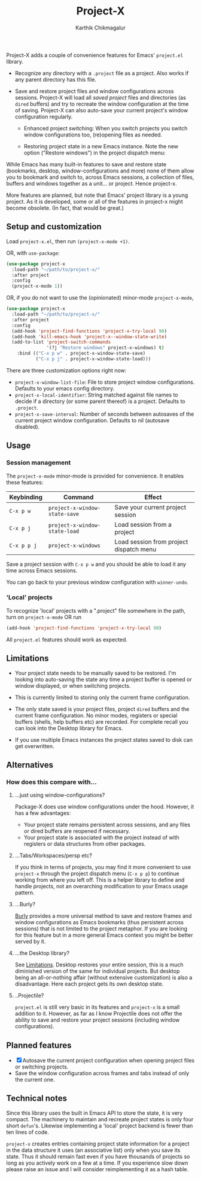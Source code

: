 #+title: Project-X
#+author: Karthik Chikmagalur
#+STARTUP: nofold

Project-X adds a couple of convenience features for Emacs' =project.el= library.

- Recognize any directory with a =.project= file as a project. Also works if any parent directory has this file.
  
- Save and restore project files and window configurations across sessions. Project-X will load all /saved project/ files and directories (as =dired= buffers) and try to recreate the window configuration at the time of saving. Project-X can also auto-save your current project's window configuration regularly.

  + Enhanced project switching: When you switch projects you switch window configurations too, (re)opening files as needed.
    #+ATTR_ORG: :width 500
    #+ATTR_HTML: :width 1000px
    [[file:project-switching.gif]]

  + Restoring project state in a new Emacs instance. Note the new option ("Restore windows") in the project dispatch menu:
    #+ATTR_ORG: :width 500
    #+ATTR_HTML: :width 1000px
    [[file:project-switching-2.gif]]

While Emacs has many built-in features to save and restore state (bookmarks, desktop, window-configurations and more) none of them allow you to bookmark and switch to, across Emacs sessions, a collection of files, buffers and windows together as a unit... or project. Hence project-x.

More features are planned, but note that Emacs' project library is a young project. As it is developed, some or all of the features in project-x might become obsolete. (In fact, that would be great.)

** Setup and customization
Load =project-x.el=, then run =(project-x-mode +1)=.

OR, with =use-package=:
#+begin_src emacs-lisp
(use-package project-x
  :load-path "~/path/to/project-x/"
  :after project
  :config
  (project-x-mode 1))
#+end_src

OR, if you do not want to use the (opinionated) minor-mode =project-x-mode=,

#+begin_src emacs-lisp
  (use-package project-x
    :load-path "~/path/to/project-x/"
    :after project
    :config
    (add-hook 'project-find-functions 'project-x-try-local 90)
    (add-hook 'kill-emacs-hook 'project-x--window-state-write)
    (add-to-list 'project-switch-commands
                 '(?j "Restore windows" project-x-windows) t)
      :bind (("C-x p w" . project-x-window-state-save)
             ("C-x p j" . project-x-window-state-load)))
#+end_src

There are three customization options right now:
- =project-x-window-list-file=: File to store project window configurations. Defaults to your emacs config directory.
- =project-x-local-identifier=: String matched against file names to decide if a directory (or some parent thereof) is a project. Defaults to =.project=.
- =project-x-save-interval=: Number of seconds between autosaves of the current project window configuration. Defaults to nil (autosave disabled).

** Usage

*** Session management
The =project-x-mode= minor-mode is provided for convenience. It enables these features:

| Keybinding  | Command                     | Effect                                  |
|-------------+-----------------------------+-----------------------------------------|
| =C-x p w=   | =project-x-window-state-save= | Save your current project session       |
| =C-x p j=   | =project-x-window-state-load= | Load session from a project             |
| =C-x p p j= | =project-x-windows=           | Load session from project dispatch menu |

Save a project session with =C-x p w= and you should be able to load it any time across Emacs sessions.

You can go back to your previous window configuration with =winner-undo=.

*** 'Local' projects
To recognize 'local' projects with a ".project" file somewhere in the path, turn on =project-x-mode= OR run
#+begin_src emacs-lisp
  (add-hook 'project-find-functions 'project-x-try-local 90)
#+end_src

All =project.el= features should work as expected.

** Limitations
:PROPERTIES:
:ID:       c1326cad-5dd9-4789-8e5e-74f5b012b546
:END:
- Your project state needs to be manually saved to be restored. I'm looking into auto-saving the state any time a project buffer is opened or window displayed, or when switching projects.

- This is currently limited to storing only the current frame configuration.
  
- The only state saved is your project files, project =dired= buffers and the current frame configuration. No minor modes, registers or special buffers (shells, help buffers etc) are recorded. For complete recall you can look into the Desktop library for Emacs.

- If you use multiple Emacs instances the project states saved to disk can get overwritten.

** Alternatives
*** How does this compare with...
**** ...just using window-configurations?
Package-X does use window configurations under the hood. However, it has a few advantages:
- Your project state remains persistent across sessions, and any files or dired buffers are reopened if necessary.
- Your project state is associated with the project instead of with registers or data structures from other packages.
  
**** ...Tabs/Workspaces/persp etc?
If you think in terms of projects, you may find it more convenient to use =project-x= through the project dispatch menu (=C-x p p=) to continue working from where you left off. This is a helper library to define and handle projects, not an overarching modification to your Emacs usage pattern.

**** ...Burly?
[[https://github.com/alphapapa/burly.el][Burly]] provides a more universal method to save and restore frames and window configurations as Emacs bookmarks (thus persistent across sessions) that is not limited to the project metaphor. If you are looking for this feature but in a more general Emacs context you might be better served by it.

**** ...the Desktop library?
See [[id:c1326cad-5dd9-4789-8e5e-74f5b012b546][Limitations]]. Desktop restores your entire session, this is a much diminished version of the same for individual projects. But desktop being an all-or-nothing affair (without extensive customization) is also a disadvantage. Here each project gets its own desktop state.

**** ..Projectile?
=project.el= is still very basic in its features and =project-x= is a small addition to it. However, as far as I know Projectile does not offer the ability to save and restore your project sessions (including window configurations).

** Planned features
- [X] Autosave the current project configuration when opening project files or switching projects.
- Save the window configuration across frames and tabs instead of only the current one.

** Technical notes
Since this library uses the built in Emacs API to store the state, it is very compact. The machinery to maintain and recreate project states is only four short =defun='s. Likewise implementing a 'local' project backend is fewer than ten lines of code.

=project-x= creates entries containing project state information for a project in the data structure it uses (an associative list) only when you save its state. Thus it should remain fast even if you have thousands of projects so long as you actively work on a few at a time. If you experience slow down please raise an issue and I will consider reimplementing it as a hash table.


